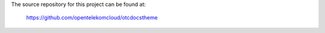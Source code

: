 The source repository for this project can be found at:

   https://github.com/opentelekomcloud/otcdocstheme

